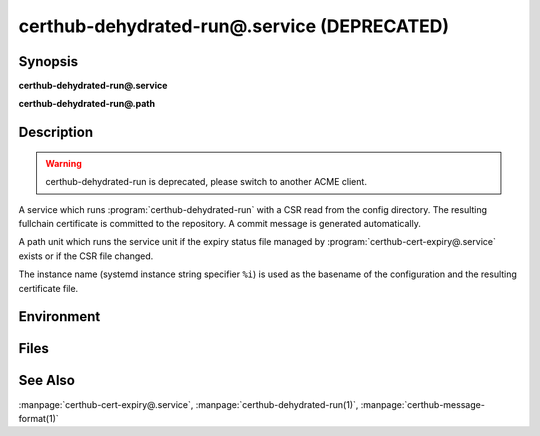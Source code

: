 certhub-dehydrated-run@.service (DEPRECATED)
============================================

Synopsis
--------

**certhub-dehydrated-run@.service**

**certhub-dehydrated-run@.path**


Description
-----------

.. warning::
   certhub-dehydrated-run is deprecated, please switch to another ACME client.

A service which runs :program:`certhub-dehydrated-run` with a CSR read from the
config directory. The resulting fullchain certificate is committed to the
repository. A commit message is generated automatically.

A path unit which runs the service unit if the expiry status file managed by
:program:`certhub-cert-expiry@.service` exists or if the CSR file changed.

The instance name (systemd instance string specifier ``%i``) is used as the
basename of the configuration and the resulting certificate file.


Environment
-----------

.. envvar:: CERTHUB_REPO

   URL of the repository where certificates are stored. Defaults to:
   ``/var/lib/certhub/certs.git``

.. envvar:: CERTHUB_CERT_PATH

   Path to the certificate file inside the repository. Defaults to:
   ``{WORKDIR}/%i.fullchain.pem``

.. envvar:: CERTHUB_CSR_PATH

   Path to the CSR file. Defaults to:
   ``/etc/certhub/%i.csr.pem``

.. envvar:: CERTHUB_DEHYDRATED_ARGS

   Additional Arguments for :program:`dehydrated --signcsr` run. Empty by
   default.

.. envvar:: CERTHUB_DEHYDRATED_CONFIG

   Path to a dehydrated configuration file. Defaults to:
   ``/etc/certhub/%i.dehydrated.conf``


Files
-----

.. envfile:: /etc/certhub/env

   Optional environment file shared by all instances and certhub services.

.. envfile:: /etc/certhub/%i.env

   Optional per-instance environment file shared by all certhub services.

.. envfile:: /etc/certhub/certhub-dehydrated-run.env

   Optional per-service environment file shared by all certhub service
   instances.

.. envfile:: /etc/certhub/%i.certhub-dehydrated-run.env

   Optional per-instance and per-service environment file.


See Also
--------

:manpage:`certhub-cert-expiry@.service`,
:manpage:`certhub-dehydrated-run(1)`,
:manpage:`certhub-message-format(1)`
